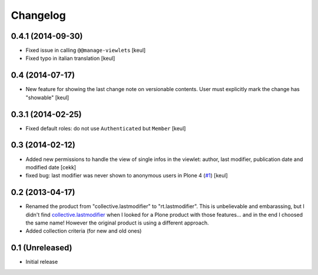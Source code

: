 Changelog
=========

0.4.1 (2014-09-30)
------------------

- Fixed issue in calling ``@@manage-viewlets`` [keul]
- Fixed typo in italian translation [keul]

0.4 (2014-07-17)
----------------

- New feature for showing the last change note on versionable contents.
  User must explicitly mark the change has "showable"
  [keul]

0.3.1 (2014-02-25)
------------------

- Fixed default roles: do not use ``Authenticated`` but ``Member``
  [keul]

0.3 (2014-02-12)
----------------

- Added new permissions to handle the view of single infos in the viewlet:
  author, last modifier, publication date and modified date
  [cekk]
- fixed bug: last modifier was never shown to anonymous users in Plone 4
  (`#1`__)
  [keul]

__ https://github.com/RedTurtle/rt.lastmodifier/issues/1

0.2 (2013-04-17)
----------------

* Renamed the product from "collective.lastmodifier" to "rt.lastmodifier".
  This is unbelievable and embarassing, but I didn't find `collective.lastmodifier`__ when I looked for
  a Plone product with those features... and in the end I choosed the same name!
  However the original product is using a different approach.
* Added collection criteria (for new and old ones)

__ https://pypi.python.org/pypi/collective.lastmodifier

0.1 (Unreleased)
----------------

- Initial release
